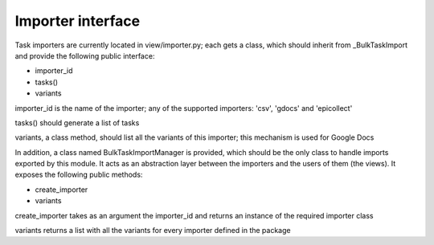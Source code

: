 
.. _importers:

Importer interface
==================

Task importers are currently located in view/importer.py; each gets
a class, which should inherit from _BulkTaskImport and provide
the following public interface:

* importer_id
* tasks()
* variants

importer_id is the name of the importer; any of the supported importers:
'csv', 'gdocs' and 'epicollect'

tasks() should generate a list of tasks

variants, a class method, should list all the variants of this importer;
this mechanism is used for Google Docs

In addition, a class named BulkTaskImportManager is provided, which should be
the only class to handle imports exported by this module. It acts as an
abstraction layer between the importers and the users of them (the views).
It exposes the following public methods:

* create_importer
* variants

create_importer takes as an argument the importer_id and returns an instance
of the required importer class

variants returns a list with all the variants for every importer defined in the
package
